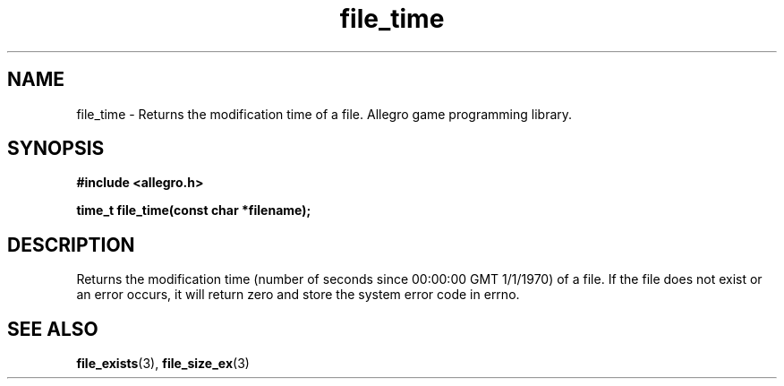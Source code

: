 .\" Generated by the Allegro makedoc utility
.TH file_time 3 "version 4.4.3" "Allegro" "Allegro manual"
.SH NAME
file_time \- Returns the modification time of a file. Allegro game programming library.\&
.SH SYNOPSIS
.B #include <allegro.h>

.sp
.B time_t file_time(const char *filename);
.SH DESCRIPTION
Returns the modification time (number of seconds since 00:00:00 GMT 
1/1/1970) of a file. If the file does not exist or an error occurs, it 
will return zero and store the system error code in errno.

.SH SEE ALSO
.BR file_exists (3),
.BR file_size_ex (3)
